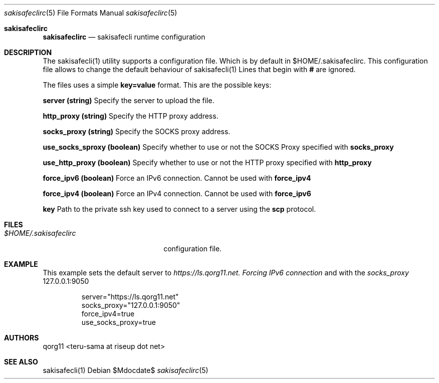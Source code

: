 .Dd $Mdocdate$
.Dt sakisafeclirc 5
.Os
.Sh sakisafeclirc
.Nm sakisafeclirc
.Nd sakisafecli runtime configuration
.Sh DESCRIPTION
The sakisafecli(1) utility supports a configuration file. Which is by
default in $HOME/.sakisafeclirc.  This configuration file allows to
change the default behaviour of sakisafecli(1) Lines that begin with 
.Sy #
are ignored.

The files uses a simple 
.Sy key=value 
format. This are the possible keys:

.Sy server (string)
Specify the server to upload the file.

.Sy http_proxy (string)
Specify the HTTP proxy address.

.Sy socks_proxy (string)
Specify the SOCKS proxy address.

.Sy use_socks_sproxy (boolean)
Specify whether to use or not the SOCKS Proxy specified with 
.Sy socks_proxy

.Sy use_http_proxy (boolean)
Specify whether to use or not the HTTP proxy specified with 
.Sy http_proxy

.Sy force_ipv6 (boolean)
Force an IPv6 connection. Cannot be used with
.Sy force_ipv4

.Sy force_ipv4 (boolean)
Force an IPv4 connection. Cannot be used with
.Sy force_ipv6

.Sy key
Path to the private ssh key used to connect to a server using the
.Sy scp
protocol.

.Sh FILES

.Bl -tag -width $HOME/.sakisafeclirc -compact
.It Pa $HOME/.sakisafeclirc
configuration file.

.Sh EXAMPLE

This example sets the default server to 
.Em https://ls.qorg11.net. Forcing 
.Em IPv6 connection
and with the
.Em socks_proxy 
127.0.0.1:9050

.Bd -literal -offset indent;
server="https://ls.qorg11.net"
socks_proxy="127.0.0.1:9050"
force_ipv4=true
use_socks_proxy=true
.Ed
.Sh AUTHORS
qorg11 <teru-sama at riseup dot net>
.Sh SEE ALSO
sakisafecli(1)

